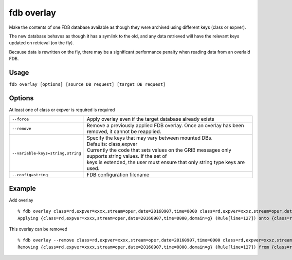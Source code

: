 fdb overlay
===========

Make the contents of one FDB database available as though they were archived using different keys (class or expver).

The new database behaves as though it has a symlink to the old, and any data retrieved will have the relevant keys updated on retrieval (on the fly).

Because data is rewritten on the fly, there may be a significant performance penalty when reading data from an overlaid FDB.

Usage
-----

``fdb overlay [options] [source DB request] [target DB request]``

Options
-------

At least one of class or expver is required is required

+----------------------------------------+---------------------------------------------------------------------------------------------------------------------+
| ``--force``                            | Apply overlay even if the target database already exists                                                            |
+----------------------------------------+---------------------------------------------------------------------------------------------------------------------+
| ``--remove``                           | Remove a previously applied FDB overlay. Once an overlay has been removed, it cannot be reapplied.                  |
+----------------------------------------+---------------------------------------------------------------------------------------------------------------------+
| ``--variable-keys=string,string``      | | Specify the keys that may vary between mounted DBs.                                                               |
|                                        | | Defaults: class,expver                                                                                            |
|                                        | | Currently the code that sets values on the GRIB messages only supports string values. If the set of               |
|                                        | | keys is extended, the user must ensure that only string type keys are used.                                       |
+----------------------------------------+---------------------------------------------------------------------------------------------------------------------+
| ``--config=string``                    | FDB configuration filename                                                                                          |
+----------------------------------------+---------------------------------------------------------------------------------------------------------------------+

Example
-------

Add overlay
::

  % fdb overlay class=rd,expver=xxxx,stream=oper,date=20160907,time=0000 class=rd,expver=xxxz,stream=oper,date=20160907,time=0000
  Applying {class=rd,expver=xxxx,stream=oper,date=20160907,time=0000,domain=g} (Rule[line=127]) onto {class=rd,expver=xxxz,stream=oper,date=20160907,time=0000,domain=g} (Rule[line=127])

This overlay can be removed
::
  
  % fdb overlay --remove class=rd,expver=xxxx,stream=oper,date=20160907,time=0000 class=rd,expver=xxxz,stream=oper,date=20160907,time=0000
  Removing {class=rd,expver=xxxx,stream=oper,date=20160907,time=0000,domain=g} (Rule[line=127]) from {class=rd,expver=xxxz,stream=oper,date=20160907,time=0000,domain=g} (Rule[line=127])



